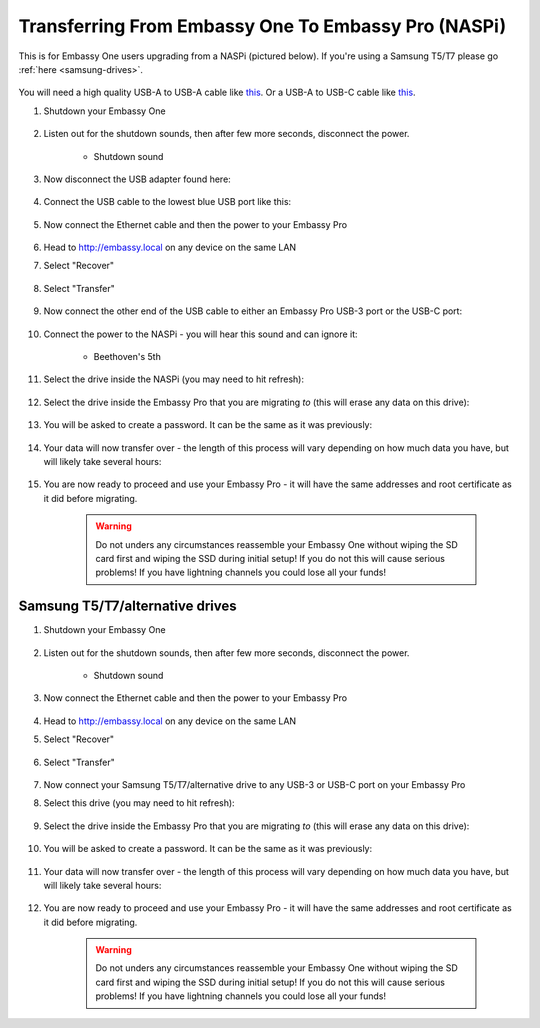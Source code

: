 .. _upgrade-pro:

====================================================
Transferring From Embassy One To Embassy Pro (NASPi)
====================================================

This is for Embassy One users upgrading from a NASPi (pictured below). If you're using a Samsung T5/T7 please go :ref:`here <samsung-drives>`.

    .. figure:: /_static/images/hardware-pics/embassy-one.png
        :width: 30%

You will need a high quality USB-A to USB-A cable like `this <https://www.amazon.com/UGREEN-Transfer-Enclosures-Printers-Cameras/dp/B00P0E3954/?th=1>`_. Or a USB-A to USB-C cable like `this <https://www.amazon.com/AmazonBasics-Type-C-USB-Male-Cable/dp/B01GGKYKQM/?th=1>`_.

#. Shutdown your Embassy One 

    .. figure:: /_static/images/walkthrough/shutdown.png
        :width: 60%

#. Listen out for the shutdown sounds, then after few more seconds, disconnect the power.

    .. raw:: HTML

      <audio controls>
        <source src="/_static/sounds/SHUTDOWN.mp3" type="audio/mpeg">
        Your browser does not support the audio element.
      </audio>

    * Shutdown sound

#. Now disconnect the USB adapter found here:

    .. figure:: /_static/images/hardware-pics/naspi-jameson-loop2.png
        :width: 60%

#. Connect the USB cable to the lowest blue USB port like this:

    .. figure:: /_static/images/hardware-pics/usb-into-naspi-edited.jpg
        :width: 60%

#. Now connect the Ethernet cable and then the power to your Embassy Pro

    .. figure:: /_static/images/hardware-pics/pro-all.jpg
        :width: 60%

#. Head to http://embassy.local on any device on the same LAN

#. Select "Recover"

   .. figure:: /_static/images/setup/screen0-startfresh_or_recover.png
      :width: 60%

#. Select "Transfer"

   .. figure:: /_static/images/setup/transfer.png
      :width: 60%

#. Now connect the other end of the USB cable to either an Embassy Pro USB-3 port or the USB-C port:

    .. figure:: /_static/images/hardware-pics/pro-all-highlighted.jpg
       :width: 60%

#. Connect the power to the NASPi - you will hear this sound and can ignore it:

    .. raw:: HTML

      <audio controls>
        <source src="/_static/sounds/BEETHOVEN.mp3" type="audio/mpeg">
        Your browser does not support the audio element.
      </audio>

    * Beethoven's 5th

#. Select the drive inside the NASPi (you may need to hit refresh):

    .. figure:: /_static/images/setup/transfer-from.png
       :width: 60%

#. Select the drive inside the Embassy Pro that you are migrating *to* (this will erase any data on this drive):

    .. figure:: /_static/images/setup/transfer-to.png
       :width: 60%

#. You will be asked to create a password. It can be the same as it was previously:

    .. figure:: /_static/images/setup/screen5-set_password.png
        :width: 60%

#. Your data will now transfer over - the length of this process will vary depending on how much data you have, but will likely take several hours:

    .. figure:: /_static/images/setup/screen6-storage_initialize.jpg
        :width: 60%

#. You are now ready to proceed and use your Embassy Pro - it will have the same addresses and root certificate as it did before migrating.

    .. figure:: /_static/images/setup/screen7-startfresh_complete.jpg
        :width: 60%

    .. warning:: Do not unders any circumstances reassemble your Embassy One without wiping the SD card first and wiping the SSD during initial setup! If you do not this will cause serious problems! If you have lightning channels you could lose all your funds!

.. _samsung-drives:

Samsung T5/T7/alternative drives
================================

#. Shutdown your Embassy One 

    .. figure:: /_static/images/walkthrough/shutdown.png
        :width: 60%

#. Listen out for the shutdown sounds, then after few more seconds, disconnect the power.

    .. raw:: HTML

      <audio controls>
        <source src="/_static/sounds/SHUTDOWN.mp3" type="audio/mpeg">
        Your browser does not support the audio element.
      </audio>

    * Shutdown sound

#. Now connect the Ethernet cable and then the power to your Embassy Pro

    .. figure:: /_static/images/hardware-pics/pro-all.jpg
        :width: 60%

#. Head to http://embassy.local on any device on the same LAN

#. Select "Recover"

   .. figure:: /_static/images/setup/screen0-startfresh_or_recover.png
      :width: 60%

#. Select "Transfer"

   .. figure:: /_static/images/setup/transfer.png
      :width: 60%

#. Now connect your Samsung T5/T7/alternative drive to any USB-3 or USB-C port on your Embassy Pro

#. Select this drive (you may need to hit refresh):

    .. figure:: /_static/images/setup/transfer-from.png
       :width: 60%

#. Select the drive inside the Embassy Pro that you are migrating *to* (this will erase any data on this drive):

    .. figure:: /_static/images/setup/transfer-to.png
       :width: 60%

#. You will be asked to create a password. It can be the same as it was previously:

    .. figure:: /_static/images/setup/screen5-set_password.png
        :width: 60%

#. Your data will now transfer over - the length of this process will vary depending on how much data you have, but will likely take several hours:

    .. figure:: /_static/images/setup/screen6-storage_initialize.jpg
        :width: 60%

#. You are now ready to proceed and use your Embassy Pro - it will have the same addresses and root certificate as it did before migrating.

    .. figure:: /_static/images/setup/screen7-startfresh_complete.jpg
        :width: 60%

    .. warning:: Do not unders any circumstances reassemble your Embassy One without wiping the SD card first and wiping the SSD during initial setup! If you do not this will cause serious problems! If you have lightning channels you could lose all your funds!
